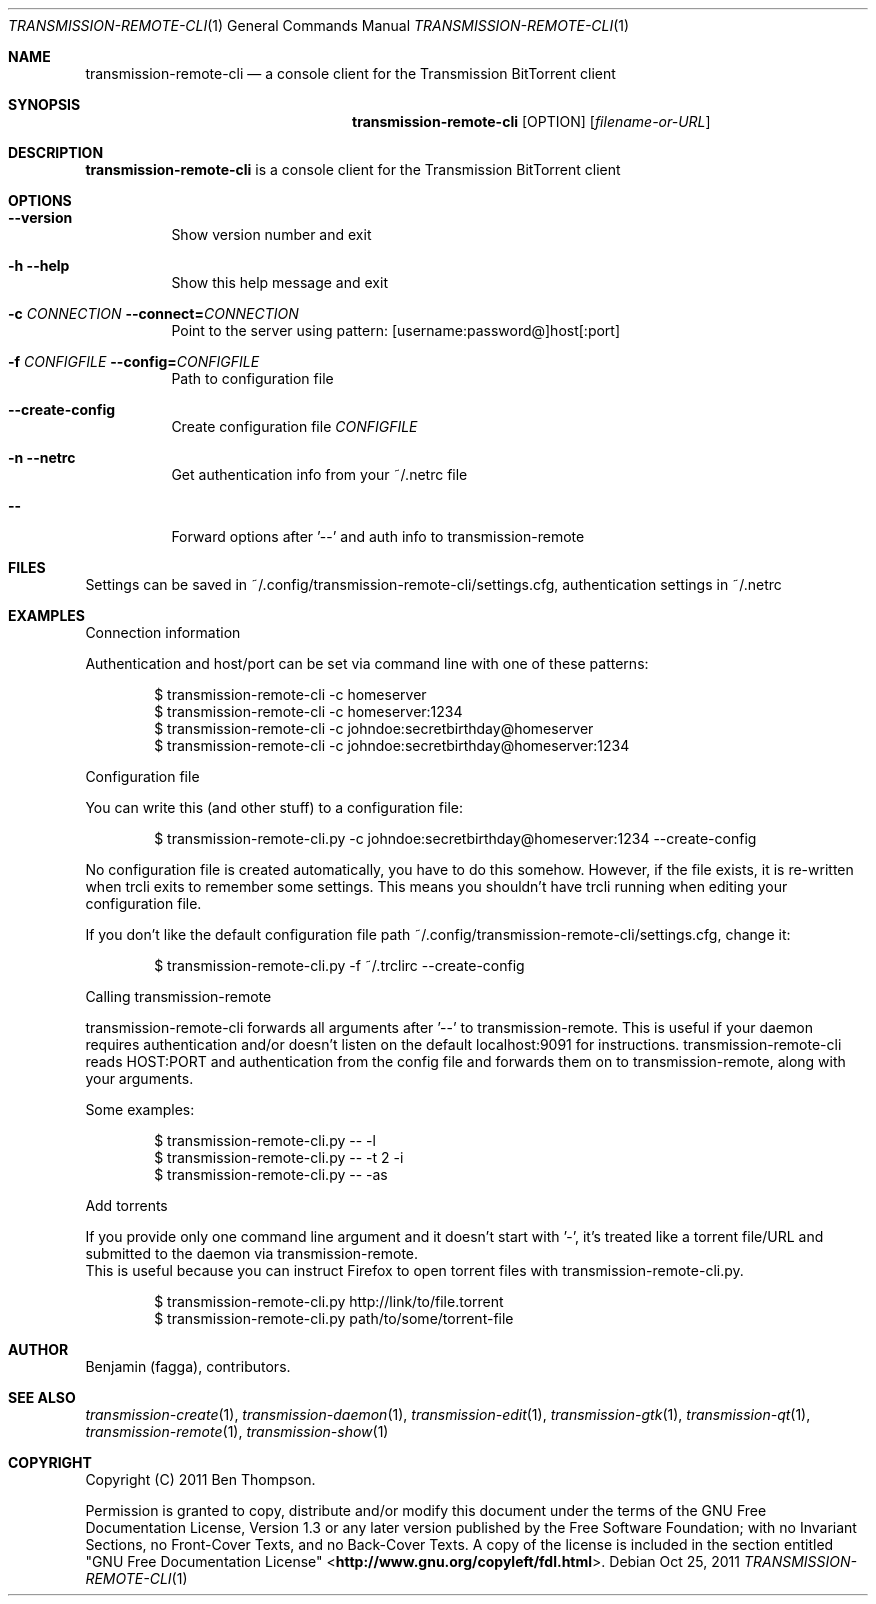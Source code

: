 .Dd Oct 25, 2011
.Dt TRANSMISSION-REMOTE-CLI 1
.Os
.Sh NAME
.Nm transmission-remote-cli
.Nd a console client for the Transmission BitTorrent client
.Sh SYNOPSIS
.Nm
.Op OPTION
.Op Ar filename-or-URL
.Sh DESCRIPTION
.Nm
is a console client for the Transmission BitTorrent client
.Sh OPTIONS
.Bl -tag -with Ds
.It Fl -version
Show version number and exit
.It Fl h Fl -help
Show this help message and exit
.It Fl "c \fICONNECTION\fR" Fl -connect=\fICONNECTION\fR
Point to the server using pattern: [username:password@]host[:port]
.It Fl "f \fICONFIGFILE\fR" Fl -config=\fICONFIGFILE\fR
Path to configuration file
.It Fl -create-config
Create configuration file \fICONFIGFILE\fR
.It Fl n Fl -netrc
Get authentication info from your ~/.netrc file
.It Fl -
Forward options after '--' and auth info to transmission-remote
.Sh FILES
Settings can be saved in ~/.config/transmission-remote-cli/settings.cfg, authentication settings in ~/.netrc
.Sh EXAMPLES
Connection information

.Ed
Authentication and host/port can be set via command line with one of these patterns:
.Bd -literal -offset indent
$ transmission-remote-cli \-c homeserver
$ transmission-remote-cli \-c homeserver:1234
$ transmission-remote-cli \-c johndoe:secretbirthday@homeserver
$ transmission-remote-cli \-c johndoe:secretbirthday@homeserver:1234

.Ed
Configuration file

.Ed
You can write this (and other stuff) to a configuration file:
.Bd -literal -offset indent
$ transmission-remote-cli.py \-c johndoe:secretbirthday@homeserver:1234 \-\-create-config

.Ed
No configuration file is created automatically, you have to do this somehow. However, if the file exists, it is re-written when trcli exits to remember some settings. This means you shouldn't have trcli running when editing your configuration file.

.Ed
If you don't like the default configuration file path ~/.config/transmission-remote-cli/settings.cfg, change it:
.Bd -literal -offset indent
$ transmission-remote-cli.py -f ~/.trclirc --create-config

.Ed
Calling transmission-remote

.Ed
transmission-remote-cli forwards all arguments after '--' to transmission-remote. This is useful if your daemon requires authentication and/or doesn't listen on the default localhost:9091 for instructions. transmission-remote-cli reads HOST:PORT and authentication from the config file and forwards them on to transmission-remote, along with your arguments.

.Ed
Some examples:
.Bd -literal -offset indent
$ transmission-remote-cli.py -- -l
$ transmission-remote-cli.py -- -t 2 -i
$ transmission-remote-cli.py -- -as

.Ed
Add torrents

.Pp
If you provide only one command line argument and it doesn't start with '-', it's treated like a torrent file/URL and submitted to the daemon via transmission-remote.
This is useful because you can instruct Firefox to open torrent files with transmission-remote-cli.py.
.Bd -literal -offset indent
$ transmission-remote-cli.py http://link/to/file.torrent
$ transmission-remote-cli.py path/to/some/torrent-file
.El
.Sh AUTHOR
.An -nosplit
.An Benjamin (fagga),
.An contributors .
.Sh SEE ALSO
.Xr transmission-create 1 ,
.Xr transmission-daemon 1 ,
.Xr transmission-edit 1 ,
.Xr transmission-gtk 1 ,
.Xr transmission-qt 1 ,
.Xr transmission-remote 1 ,
.Xr transmission-show 1
.Sh COPYRIGHT
Copyright (C) 2011 Ben Thompson.

Permission is granted to copy, distribute and/or modify this document
under the terms of the GNU Free Documentation License, Version 1.3
or any later version published by the Free Software Foundation;
with no Invariant Sections, no Front-Cover Texts, and no Back-Cover Texts.
A copy of the license is included in the section entitled "GNU
Free Documentation License" <\fBhttp://www.gnu.org/copyleft/fdl.html\fR>.
